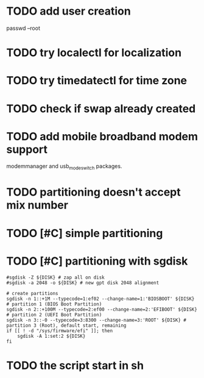 * TODO add user creation
passwd --root
* TODO try localectl for localization
# localectl --no-ask-password set-locale LANG="en_US.UTF-8" LC_TIME="en_US.UTF-8"
# localectl --no-ask-password set-keymap us

* TODO try timedatectl for time zone
# timedatectl --no-ask-password set-timezone America/Chicago
# timedatectl --no-ask-password set-ntp 1

* TODO check if swap already created
* TODO add mobile broadband modem support
modemmanager and usb_modeswitch packages.
* TODO partitioning doesn't accept mix number
* TODO [#C] simple partitioning
* TODO [#C] partitioning with sgdisk

#+begin_src shell
#sgdisk -Z ${DISK} # zap all on disk
#sgdisk -a 2048 -o ${DISK} # new gpt disk 2048 alignment

# create partitions
sgdisk -n 1::+1M --typecode=1:ef02 --change-name=1:'BIOSBOOT' ${DISK} # partition 1 (BIOS Boot Partition)
sgdisk -n 2::+100M --typecode=2:ef00 --change-name=2:'EFIBOOT' ${DISK} # partition 2 (UEFI Boot Partition)
sgdisk -n 3::-0 --typecode=3:8300 --change-name=3:'ROOT' ${DISK} # partition 3 (Root), default start, remaining
if [[ ! -d "/sys/firmware/efi" ]]; then
    sgdisk -A 1:set:2 ${DISK}
fi
#+end_src


* TODO the script start in sh
